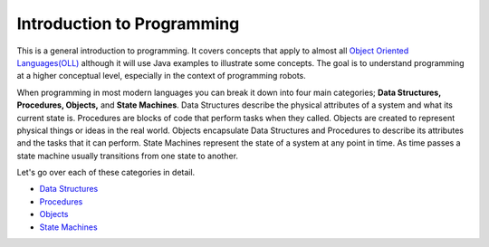 Introduction to Programming
====================================

This is a general introduction to programming.  It covers concepts that apply to almost all `Object Oriented Languages(OLL) <https://en.wikipedia.org/wiki/Object-oriented_programming>`_ although it will use Java examples to illustrate some concepts.  The goal is to understand programming at a higher conceptual level, especially in the context of programming robots.

When programming in most modern languages you can break it down into four main categories; **Data Structures, Procedures, Objects,** and **State Machines**.  Data Structures describe the physical attributes of a system and what its current state is.  Procedures are blocks of code that perform tasks when they called.  Objects are created to represent physical things or ideas in the real world.  Objects encapsulate Data Structures and Procedures to describe its attributes and the tasks that it can perform. State Machines represent the state of a system at any point in time.  As time passes a state machine usually transitions from one state to another.  

.. image:: /images/FRCProgramming.007.jpeg 

Let's go over each of these categories in detail.

- `Data Structures </Programming/dataStructures>`_
- `Procedures </Programming/procedures.md>`_
- `Objects </Programming/objects.md>`_ 
- `State Machines </Programming/stateMachines.md>`_